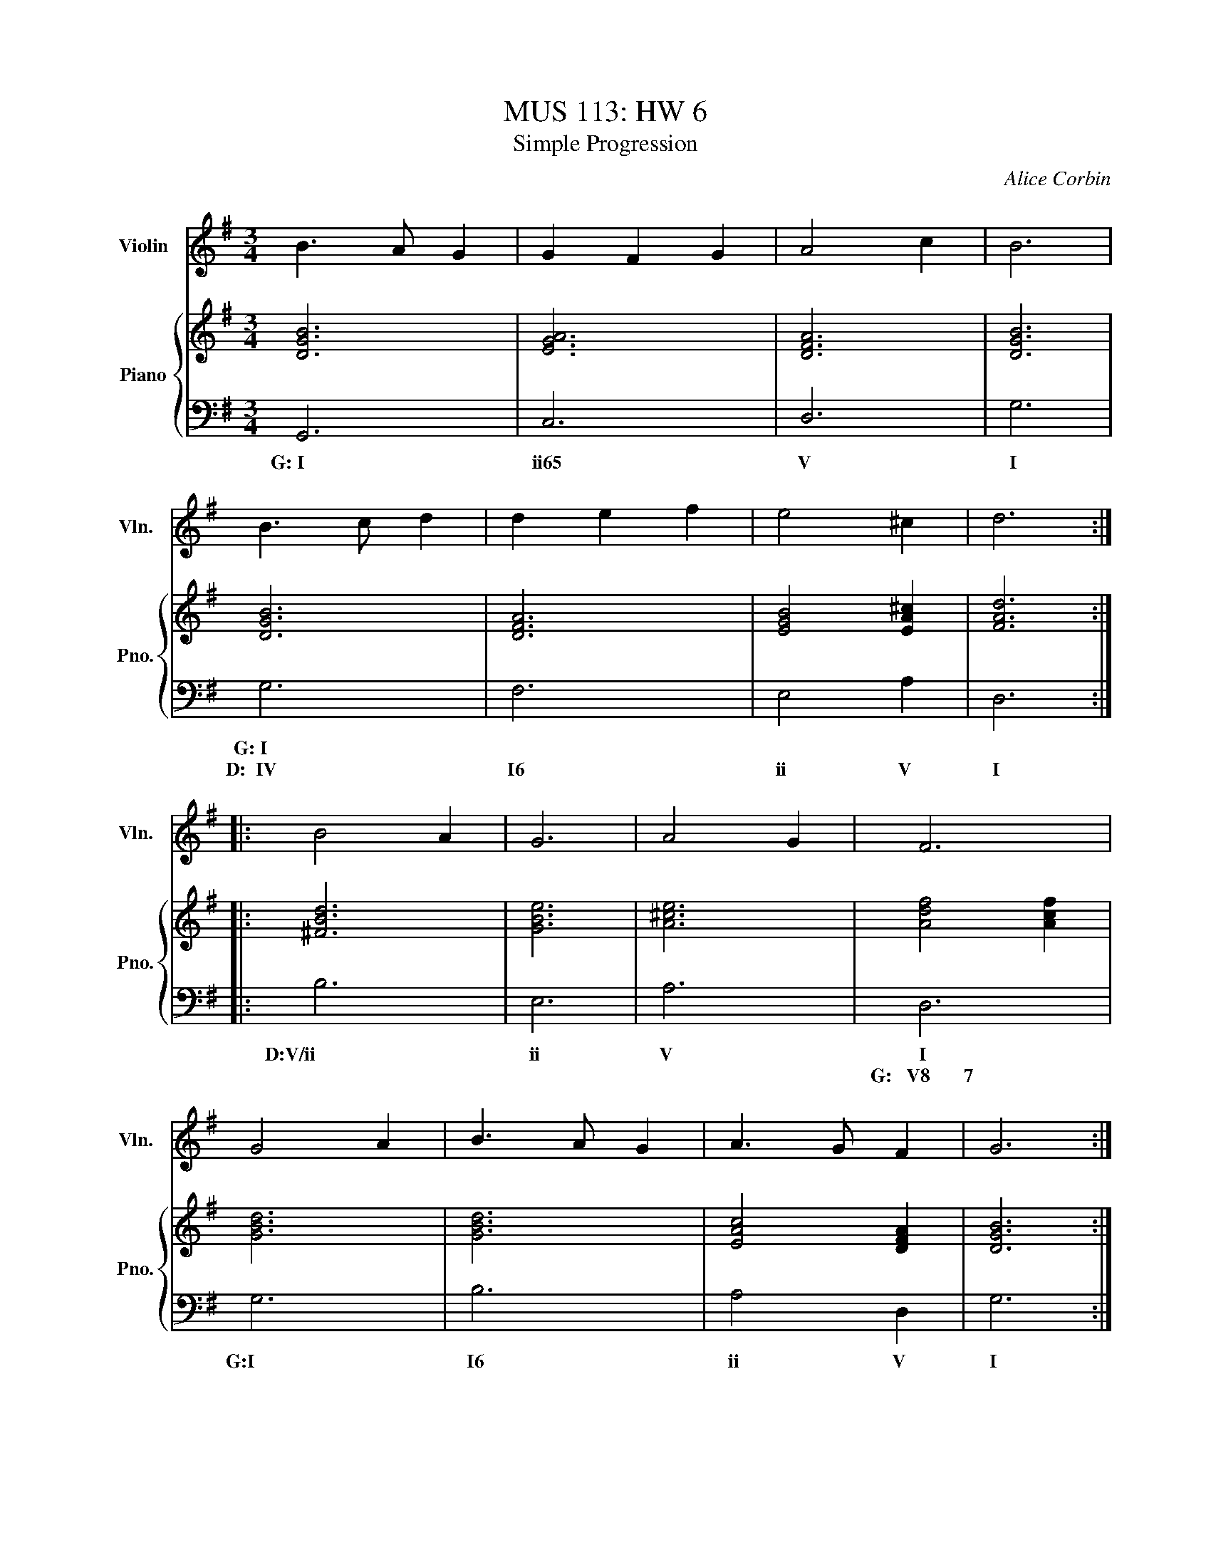 X:1
T:MUS 113: HW 6
T:Simple Progression
C:Alice Corbin
%%score 1 { 2 | 3 }
L:1/4
M:3/4
I:linebreak $
K:G
%%MIDI program 40 % Violin
V:1 treble nm="Violin" snm="Vln."
%%%L:1/8
V:2 treble nm="Piano" snm="Pno."
V:3 bass 
V:1
 B>A G|  GFG  | A2 c | B3   |$B>c d| d e f| e2 ^c       | d3   ::$ B2 A  | G3   | A2 G  | F3         |$G2  A |B>A G | A>G    F   | G3   :|
V:2
 [DGB]3|[AEG]3|[DFA]3|[GBD]3|[GBD]3|[DFA]3|[EGB]2 [A^cE]|[dFA]3::$[Bd^F]3|[eGB]3|[A^ce]3|[dfA]2 [cfA]|$[GBd]3|[GBd]3|[AcE]2 [DFA]|[GBD]3:|
V:3
   G,,3| C,3  | D,3  | G,3  | G,3  | F,3  | E,2    A,   | D,3  ::$ B,3   | E,3  | A,3   |  D,3       |$ G,3  | B,3  | A,2    D,  | G,3  :|
w: G:~I| ii65 | V    | I    | G:~I |      |             |       | D:V/ii | ii   | V     |  I	     |  G:I  | I6   | ii     V   | I     |
w:     |      |      |      |D:~~IV| I6   | ii     V    | I     |        |      |       |G:~~~V8~~~~~~~7|




"I" |"ii65" x3 |"V" x3 |"I" x3 |$"_G maj:\nD maj:""CI""CIV" x3 |"CI6" x3 | %6
"Cii" x2"CV" x |"CI" x3 ::$"CV/ii""_D maj:" x3 |"Cii" x3 |"CV" x3 | %11
"CI""_G maj:""CV8-------------------7" D,3 |$"CI""_G maj:" G,3 |"CI6" x3 |"Cii" x2"CV" x | %15
"CI" x3 :| %16
